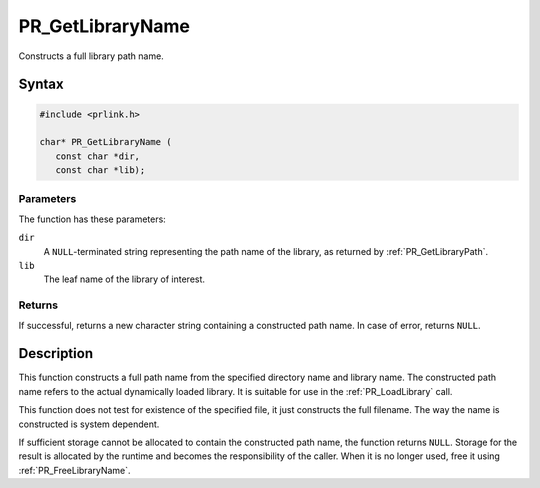 PR_GetLibraryName
=================

Constructs a full library path name.


Syntax
------

.. code::

   #include <prlink.h>

   char* PR_GetLibraryName (
      const char *dir,
      const char *lib);


Parameters
~~~~~~~~~~

The function has these parameters:

``dir``
   A ``NULL``-terminated string representing the path name of the
   library, as returned by :ref:`PR_GetLibraryPath`.
``lib``
   The leaf name of the library of interest.


Returns
~~~~~~~

If successful, returns a new character string containing a constructed
path name. In case of error, returns ``NULL``.


Description
-----------

This function constructs a full path name from the specified directory
name and library name. The constructed path name refers to the actual
dynamically loaded library. It is suitable for use in the
:ref:`PR_LoadLibrary` call.

This function does not test for existence of the specified file, it just
constructs the full filename. The way the name is constructed is system
dependent.

If sufficient storage cannot be allocated to contain the constructed
path name, the function returns ``NULL``. Storage for the result is
allocated by the runtime and becomes the responsibility of the caller.
When it is no longer used, free it using :ref:`PR_FreeLibraryName`.
